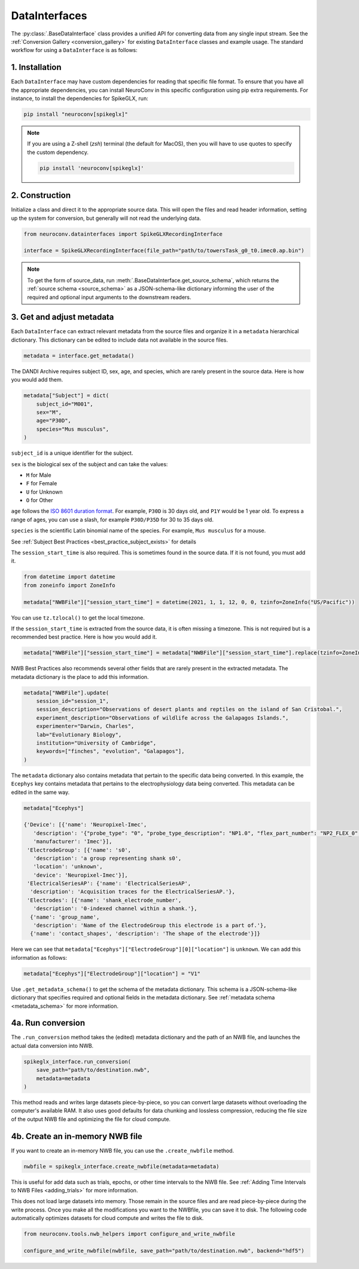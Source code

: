 DataInterfaces
==============

The :py:class:`.BaseDataInterface` class provides a unified API for converting
data from any single input stream. See the
:ref:`Conversion Gallery <conversion_gallery>` for existing ``DataInterface``
classes and example usage. The standard workflow for using a ``DataInterface``
is as follows:

1. Installation
~~~~~~~~~~~~~~~
Each ``DataInterface`` may have custom dependencies for reading that specific
file format. To ensure that you have all the appropriate dependencies, you can
install NeuroConv in this specific configuration using pip extra requirements.
For instance, to install the dependencies for SpikeGLX, run:

.. code-block::

    pip install "neuroconv[spikeglx]"

.. note::

     If you are using a Z-shell (`zsh`) terminal (the default for MacOS), then you will have to use quotes to specify the custom dependency.

     .. code-block::

         pip install 'neuroconv[spikeglx]'

2. Construction
~~~~~~~~~~~~~~~
Initialize a class and direct it to the appropriate source data. This will open
the files and read header information, setting up the system for conversion,
but generally will not read the underlying data.

.. code-block:: python

    from neuroconv.datainterfaces import SpikeGLXRecordingInterface

    interface = SpikeGLXRecordingInterface(file_path="path/to/towersTask_g0_t0.imec0.ap.bin")

.. note::

     To get the form of source_data, run :meth:`.BaseDataInterface.get_source_schema`,
     which returns the :ref:`source schema <source_schema>` as a JSON-schema-like dictionary informing
     the user of the required and optional input arguments to the downstream readers.


3. Get and adjust metadata
~~~~~~~~~~~~~~~~~~~~~~~~~~
Each ``DataInterface`` can extract relevant metadata from the source files and
organize it in a ``metadata`` hierarchical dictionary. This dictionary
can be edited to include data not available in the source files.

.. code-block:: python

    metadata = interface.get_metadata()

The DANDI Archive requires subject ID, sex, age, and species, which are rarely present in the source data. Here is how you would add them.

.. code-block:: python

    metadata["Subject"] = dict(
        subject_id="M001",
        sex="M",
        age="P30D",
        species="Mus musculus",
    )

``subject_id`` is a unique identifier for the subject.

``sex`` is the biological sex of the subject and can take the values:

- ``M`` for Male
- ``F`` for Female
- ``U`` for Unknown
- ``O`` for Other

``age`` follows the `ISO 8601 duration format <https://en.wikipedia.org/wiki/ISO_8601#Durations>`_. For example, ``P30D`` is 30 days old, and ``P1Y`` would be 1 year old. To express a range of ages, you can use a slash, for example ``P30D/P35D`` for 30 to 35 days old.

``species`` is the scientific Latin binomial name of the species. For example, ``Mus musculus``
for a mouse.

See :ref:`Subject Best Practices <best_practice_subject_exists>` for details

The ``session_start_time`` is also required. This is sometimes found in the source data. If it is not found, you must add it.

.. code-block:: python

    from datetime import datetime
    from zoneinfo import ZoneInfo

    metadata["NWBFile"]["session_start_time"] = datetime(2021, 1, 1, 12, 0, 0, tzinfo=ZoneInfo("US/Pacific"))

You can use ``tz.tzlocal()`` to get the local timezone.

If the ``session_start_time`` is extracted from the source data, it is often missing a timezone. This is not required but is a recommended best practice. Here is how you would add it.

.. code-block:: python

    metadata["NWBFile"]["session_start_time"] = metadata["NWBFile"]["session_start_time"].replace(tzinfo=ZoneInfo("US/Pacific"))

NWB Best Practices also recommends several other fields that are rarely present in the extracted metadata. The metadata dictionary is the place to add this information.

.. code-block:: python

    metadata["NWBFile"].update(
        session_id="session_1",
        session_description="Observations of desert plants and reptiles on the island of San Cristobal.",
        experiment_description="Observations of wildlife across the Galapagos Islands.",
        experimenter="Darwin, Charles",
        lab="Evolutionary Biology",
        institution="University of Cambridge",
        keywords=["finches", "evolution", "Galapagos"],
    )

The ``metadata`` dictionary also contains metadata that pertain to the specific data being converted. In this example, the ``Ecephys`` key contains metadata that pertains to the electrophysiology data being converted. This metadata can be edited in the same way.

.. code-block:: python

    metadata["Ecephys"]

    {'Device': [{'name': 'Neuropixel-Imec',
       'description': '{"probe_type": "0", "probe_type_description": "NP1.0", "flex_part_number": "NP2_FLEX_0", "connected_base_station_part_number": "NP2_QBSC_00"}',
       'manufacturer': 'Imec'}],
     'ElectrodeGroup': [{'name': 's0',
       'description': 'a group representing shank s0',
       'location': 'unknown',
       'device': 'Neuropixel-Imec'}],
     'ElectricalSeriesAP': {'name': 'ElectricalSeriesAP',
      'description': 'Acquisition traces for the ElectricalSeriesAP.'},
     'Electrodes': [{'name': 'shank_electrode_number',
       'description': '0-indexed channel within a shank.'},
      {'name': 'group_name',
       'description': 'Name of the ElectrodeGroup this electrode is a part of.'},
      {'name': 'contact_shapes', 'description': 'The shape of the electrode'}]}

Here we can see that ``metadata["Ecephys"]["ElectrodeGroup"][0]["location"]`` is ``unknown``. We can add this information as follows:

.. code-block:: python

    metadata["Ecephys"]["ElectrodeGroup"]["location"] = "V1"


Use ``.get_metadata_schema()`` to get the schema of the metadata dictionary. This schema is a JSON-schema-like dictionary that specifies required and optional fields in the metadata dictionary. See :ref:`metadata schema <metadata_schema>` for more information.

4a. Run conversion
~~~~~~~~~~~~~~~~~~
The ``.run_conversion`` method takes the (edited) metadata dictionary and
the path of an NWB file, and launches the actual data conversion into NWB.

.. code-block:: python

    spikeglx_interface.run_conversion(
        save_path="path/to/destination.nwb",
        metadata=metadata
    )

This method reads and writes large datasets piece-by-piece, so you
can convert large datasets without overloading the computer's available RAM.
It also uses good defaults for data chunking and lossless compression, reducing
the file size of the output NWB file and optimizing the file for cloud compute.

4b. Create an in-memory NWB file
~~~~~~~~~~~~~~~~~~~~~~~~~~~~~~~~
If you want to create an in-memory NWB file, you can use the ``.create_nwbfile`` method.

.. code-block:: python

    nwbfile = spikeglx_interface.create_nwbfile(metadata=metadata)

This is useful for add data such as trials, epochs, or other time intervals to the NWB file. See
:ref:`Adding Time Intervals to NWB Files <adding_trials>` for more information.

This does not load large datasets into memory. Those remain in the source files and are read piece-by-piece during the
write process. Once you make all the modifications you want to the NWBfile, you can save it to disk. The following code
automatically optimizes datasets for cloud compute and writes the file to disk.

.. code-block:: python

    from neuroconv.tools.nwb_helpers import configure_and_write_nwbfile

    configure_and_write_nwbfile(nwbfile, save_path="path/to/destination.nwb", backend="hdf5")